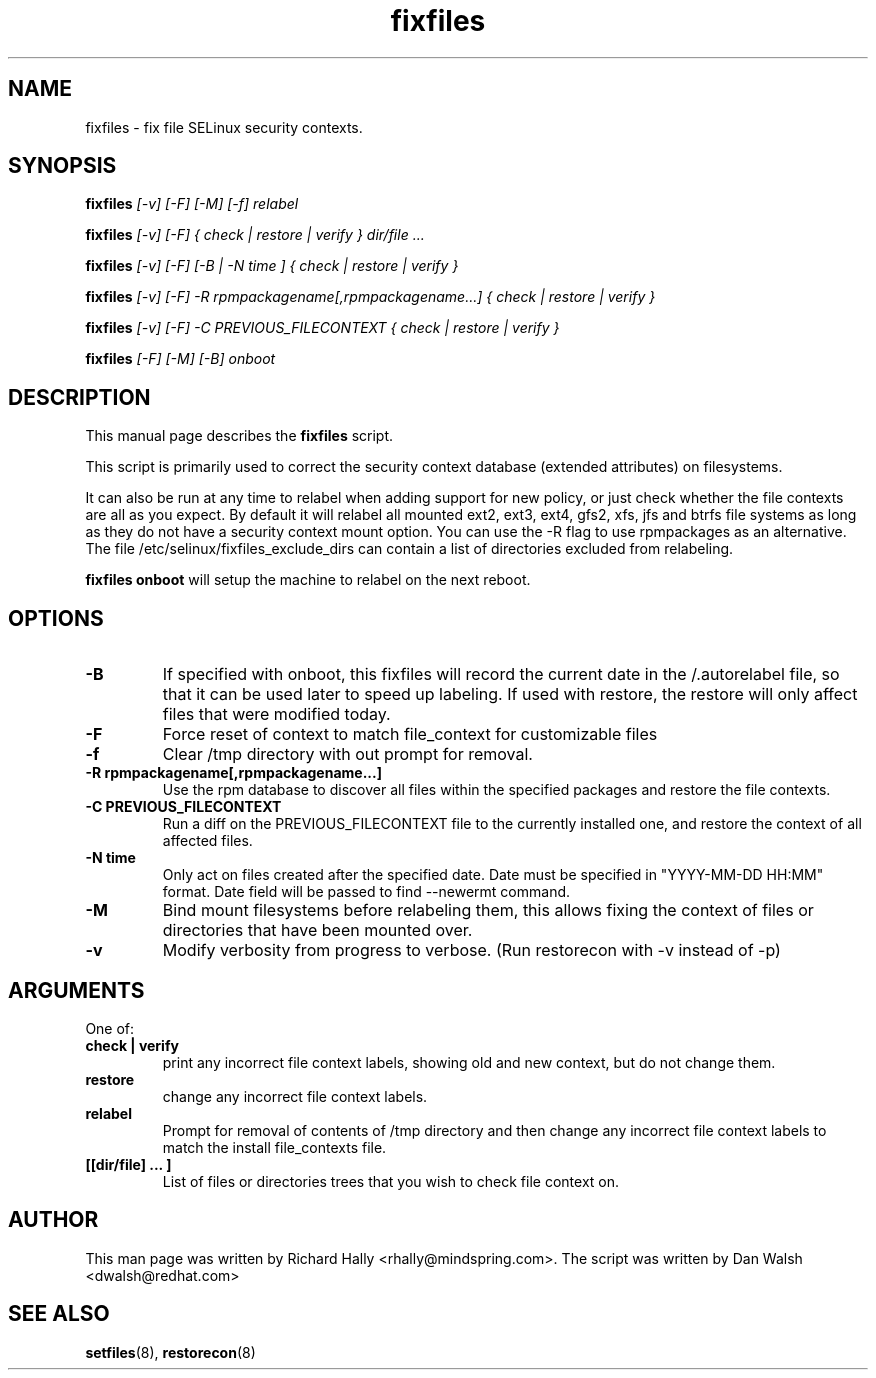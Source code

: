 .TH "fixfiles" "8" "2002031409" "" ""
.SH "NAME"
fixfiles \- fix file SELinux security contexts.

.SH "SYNOPSIS"
.na

.B fixfiles
.I [\-v] [\-F] [-M] [\-f] relabel

.B fixfiles
.I [\-v] [\-F] { check | restore | verify } dir/file ...

.B fixfiles
.I [\-v] [\-F] [\-B | \-N time ] { check | restore | verify }

.B fixfiles 
.I [\-v] [\-F] \-R rpmpackagename[,rpmpackagename...] { check | restore | verify }

.B fixfiles
.I [\-v] [\-F] \-C PREVIOUS_FILECONTEXT  { check | restore | verify }

.B fixfiles
.I [-F] [-M] [-B] onboot

.ad

.SH "DESCRIPTION"
This manual page describes the
.BR fixfiles
script.
.P
This script is primarily used to correct the security context
database (extended attributes) on filesystems.  
.P
It can also be run at any time to relabel when adding support for
new policy, or  just check whether the file contexts are all
as you expect.  By default it will relabel all mounted ext2, ext3, ext4, gfs2, xfs,
jfs and btrfs file systems as long as they do not have a security context mount
option.  You can use the \-R flag to use rpmpackages as an alternative.
The file /etc/selinux/fixfiles_exclude_dirs can contain a list of directories
excluded from relabeling.
.P
.B fixfiles onboot 
will setup the machine to relabel on the next reboot.

.SH "OPTIONS"
.TP 
.B \-B
If specified with onboot, this fixfiles will record the current date in the /.autorelabel file, so that it can be used later to speed up labeling. If used with restore, the restore will only affect files that were modified today.
.TP
.B \-F
Force reset of context to match file_context for customizable files

.TP 
.B \-f
Clear /tmp directory with out prompt for removal.

.TP 
.B \-R rpmpackagename[,rpmpackagename...]
Use the rpm database to discover all files within the specified packages and restore the file contexts.
.TP
.B \-C PREVIOUS_FILECONTEXT
Run a diff on  the PREVIOUS_FILECONTEXT file to the currently installed one, and restore the context of all affected files.

.TP 
.B \-N time
Only act on files created after the specified date.  Date must be specified in
"YYYY\-MM\-DD HH:MM" format.  Date field will be passed to find \-\-newermt command.

.TP
.B \-M
Bind mount filesystems before relabeling them, this allows fixing the context of files or directories that have been mounted over.

.TP
.B -v
Modify verbosity from progress to verbose. (Run restorecon with \-v instead of \-p)

.SH "ARGUMENTS"
One of:
.TP 
.B check | verify
print any incorrect file context labels, showing old and new context, but do not change them.
.TP 
.B restore
change any incorrect file context labels.
.TP 
.B relabel
Prompt for removal of contents of /tmp directory and then change any incorrect file context labels to match the install file_contexts file.
.TP 
.B [[dir/file] ... ] 
List of files or directories trees that you wish to check file context on.

.SH "AUTHOR"
This man page was written by Richard Hally <rhally@mindspring.com>.
The script  was written by Dan Walsh <dwalsh@redhat.com>

.SH "SEE ALSO"
.BR setfiles (8),
.BR restorecon (8)

